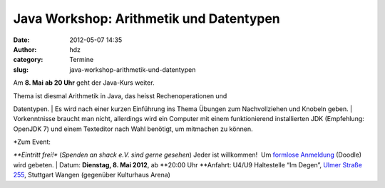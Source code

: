 Java Workshop: Arithmetik und Datentypen
########################################
:date: 2012-05-07 14:35
:author: hdz
:category: Termine
:slug: java-workshop-arithmetik-und-datentypen

Am **8. Mai** **ab 20 Uhr** geht der Java-Kurs weiter.

| Thema ist diesmal Arithmetik in Java, das heisst Rechenoperationen und
Datentypen.
|  Es wird nach einer kurzen Einführung ins Thema Übungen zum
Nachvollziehen und Knobeln geben.
|  Vorkenntnisse braucht man nicht, allerdings wird ein Computer mit
einem funktionierend installierten JDK (Empfehlung: OpenJDK 7) und einem
Texteditor nach Wahl benötigt, um mitmachen zu können.

| *Zum Event:
*\ **Eintritt frei!** (*Spenden an shack e.V. sind gerne gesehen*) Jeder
ist willkommen!  Um `formlose
Anmeldung <http://www.doodle.com/gy52bvcug25gbxhg>`__ (Doodle) wird
gebeten.
|  Datum: **Dienstag, 8. Mai 2012**, ab \ **20:00 Uhr
**\ Anfahrt: U4/U9 Haltestelle “Im Degen”, \ `Ulmer Straße
255 <http://shackspace.de/?page_id=713>`__, Stuttgart Wangen (gegenüber
Kulturhaus Arena)
